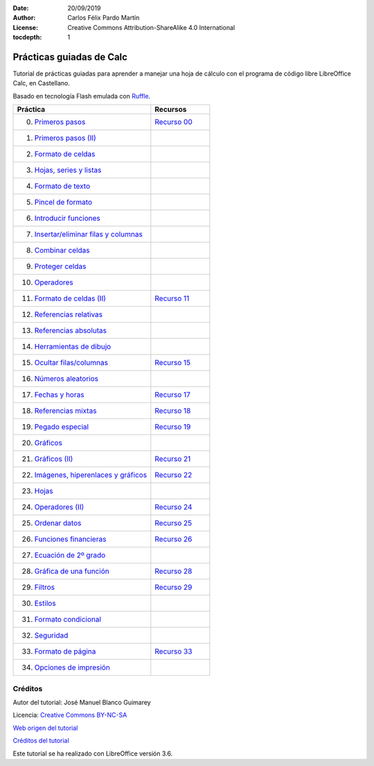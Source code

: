 ﻿:Date: 20/09/2019
:Author: Carlos Félix Pardo Martín
:License: Creative Commons Attribution-ShareAlike 4.0 International
:tocdepth: 1

.. informatica-tutocalc:

Prácticas guiadas de Calc
=========================
Tutorial de prácticas guiadas para aprender a manejar una hoja de cálculo
con el programa de código libre LibreOffice Calc, en Castellano.

Basado en tecnología Flash emulada con `Ruffle <https://ruffle.rs/>`__.

.. list-table::
   :widths: 70 30
   :header-rows: 1

   * - Práctica
     - Recursos
   * - 0. `Primeros pasos <../_static/tutorial-calc/calc/cas/pract/p00c.htm>`__
     - `Recurso 00 <../_static/tutorial-calc/calc/cas/pract/almac/rec/recursop00.zip>`__
   * - 1. `Primeros pasos (II) <../_static/tutorial-calc/calc/cas/pract/p01c.htm>`__
     -
   * - 2. `Formato de celdas <../_static/tutorial-calc/calc/cas/pract/p02c.htm>`__
     -
   * - 3. `Hojas, series y listas <../_static/tutorial-calc/calc/cas/pract/p03c.htm>`__
     -
   * - 4. `Formato de texto <../_static/tutorial-calc/calc/cas/pract/p04c.htm>`__
     -
   * - 5. `Pincel de formato <../_static/tutorial-calc/calc/cas/pract/p05c.htm>`__
     -
   * - 6. `Introducir funciones <../_static/tutorial-calc/calc/cas/pract/p06c.htm>`__
     -
   * - 7. `Insertar/eliminar filas y columnas <../_static/tutorial-calc/calc/cas/pract/p07c.htm>`__
     -
   * - 8. `Combinar celdas <../_static/tutorial-calc/calc/cas/pract/p08c.htm>`__
     -
   * - 9. `Proteger celdas <../_static/tutorial-calc/calc/cas/pract/p09c.htm>`__
     -
   * - 10. `Operadores <../_static/tutorial-calc/calc/cas/pract/p10c.htm>`__
     -
   * - 11. `Formato de celdas (II) <../_static/tutorial-calc/calc/cas/pract/p11c.htm>`__
     - `Recurso 11 <../_static/tutorial-calc/calc/cas/pract/almac/rec/recursop11.zip>`__
   * - 12. `Referencias relativas <../_static/tutorial-calc/calc/cas/pract/p12c.htm>`__
     -
   * - 13. `Referencias absolutas <../_static/tutorial-calc/calc/cas/pract/p13c.htm>`__
     -
   * - 14. `Herramientas de dibujo <../_static/tutorial-calc/calc/cas/pract/p14c.htm>`__
     -
   * - 15. `Ocultar filas/columnas <../_static/tutorial-calc/calc/cas/pract/p15c.htm>`__
     - `Recurso 15 <../_static/tutorial-calc/calc/cas/pract/almac/rec/recursop15.zip>`__
   * - 16. `Números aleatorios <../_static/tutorial-calc/calc/cas/pract/p16c.htm>`__
     -
   * - 17. `Fechas y horas <../_static/tutorial-calc/calc/cas/pract/p17c.htm>`__
     - `Recurso 17 <../_static/tutorial-calc/calc/cas/pract/almac/rec/recursop17.zip>`__
   * - 18. `Referencias mixtas <../_static/tutorial-calc/calc/cas/pract/p18c.htm>`__
     - `Recurso 18 <../_static/tutorial-calc/calc/cas/pract/almac/rec/recursop18.zip>`__
   * - 19. `Pegado especial <../_static/tutorial-calc/calc/cas/pract/p19c.htm>`__
     - `Recurso 19 <../_static/tutorial-calc/calc/cas/pract/almac/rec/recursop19.zip>`__
   * - 20. `Gráficos <../_static/tutorial-calc/calc/cas/pract/p20c.htm>`__
     -
   * - 21. `Gráficos (II) <../_static/tutorial-calc/calc/cas/pract/p21c.htm>`__
     - `Recurso 21 <../_static/tutorial-calc/calc/cas/pract/almac/rec/recursop21.zip>`__
   * - 22. `Imágenes, hiperenlaces y gráficos <../_static/tutorial-calc/calc/cas/pract/p22c.htm>`__
     - `Recurso 22 <../_static/tutorial-calc/calc/cas/pract/almac/rec/recursop22.zip>`__
   * - 23. `Hojas <../_static/tutorial-calc/calc/cas/pract/p23c.htm>`__
     -
   * - 24. `Operadores (II) <../_static/tutorial-calc/calc/cas/pract/p24c.htm>`__
     - `Recurso 24 <../_static/tutorial-calc/calc/cas/pract/almac/rec/recursop24.zip>`__
   * - 25. `Ordenar datos <../_static/tutorial-calc/calc/cas/pract/p25c.htm>`__
     - `Recurso 25 <../_static/tutorial-calc/calc/cas/pract/almac/rec/recursop25.zip>`__
   * - 26. `Funciones financieras <../_static/tutorial-calc/calc/cas/pract/p26c.htm>`__
     - `Recurso 26 <../_static/tutorial-calc/calc/cas/pract/almac/rec/recursop26.zip>`__
   * - 27. `Ecuación de 2º grado <../_static/tutorial-calc/calc/cas/pract/p27c.htm>`__
     -
   * - 28. `Gráfica de una función <../_static/tutorial-calc/calc/cas/pract/p28c.htm>`__
     - `Recurso 28 <../_static/tutorial-calc/calc/cas/pract/almac/rec/recursop28.zip>`__
   * - 29. `Filtros <../_static/tutorial-calc/calc/cas/pract/p29c.htm>`__
     - `Recurso 29 <../_static/tutorial-calc/calc/cas/pract/almac/rec/recursop29.zip>`__
   * - 30. `Estilos <../_static/tutorial-calc/calc/cas/pract/p30c.htm>`__
     -
   * - 31. `Formato condicional <../_static/tutorial-calc/calc/cas/pract/p31c.htm>`__
     -
   * - 32. `Seguridad <../_static/tutorial-calc/calc/cas/pract/p32c.htm>`__
     -
   * - 33. `Formato de página <../_static/tutorial-calc/calc/cas/pract/p33c.htm>`__
     - `Recurso 33 <../_static/tutorial-calc/calc/cas/pract/almac/rec/recursop33.zip>`__
   * - 34. `Opciones de impresión <../_static/tutorial-calc/calc/cas/pract/p34c.htm>`__
     -


Créditos
--------

Autor del tutorial: José Manuel Blanco Guimarey

Licencia: `Creative Commons BY-NC-SA <https://creativecommons.org/licenses/by-nc-sa/4.0/>`__

`Web origen del tutorial
<https://www.edu.xunta.es/espazoAbalar/espazo/repositorio/cont/titorial-libreoffice-calc>`__

`Créditos del tutorial <../_static/tutorial-calc/calc/docs/creditos.html>`__

Este tutorial se ha realizado con LibreOffice versión 3.6.
